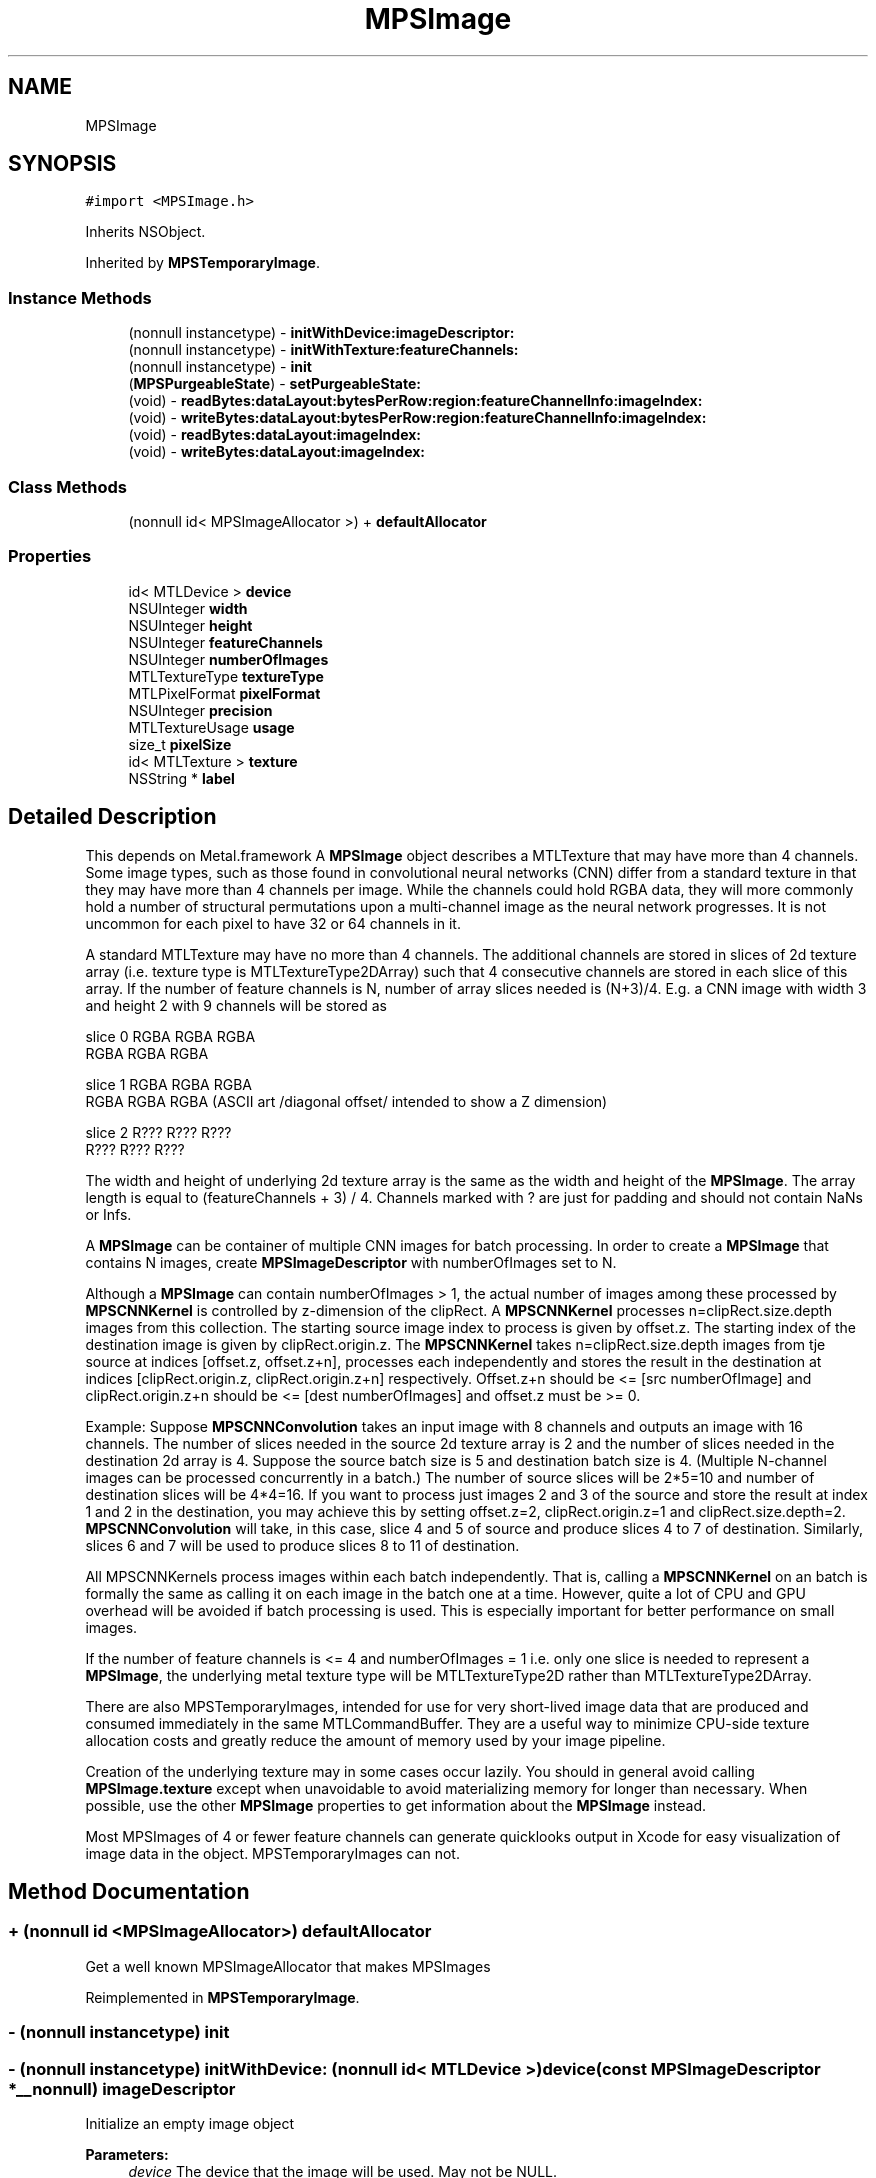 .TH "MPSImage" 3 "Thu Jul 13 2017" "Version MetalPerformanceShaders-87.2" "MetalPerformanceShaders.framework" \" -*- nroff -*-
.ad l
.nh
.SH NAME
MPSImage
.SH SYNOPSIS
.br
.PP
.PP
\fC#import <MPSImage\&.h>\fP
.PP
Inherits NSObject\&.
.PP
Inherited by \fBMPSTemporaryImage\fP\&.
.SS "Instance Methods"

.in +1c
.ti -1c
.RI "(nonnull instancetype) \- \fBinitWithDevice:imageDescriptor:\fP"
.br
.ti -1c
.RI "(nonnull instancetype) \- \fBinitWithTexture:featureChannels:\fP"
.br
.ti -1c
.RI "(nonnull instancetype) \- \fBinit\fP"
.br
.ti -1c
.RI "(\fBMPSPurgeableState\fP) \- \fBsetPurgeableState:\fP"
.br
.ti -1c
.RI "(void) \- \fBreadBytes:dataLayout:bytesPerRow:region:featureChannelInfo:imageIndex:\fP"
.br
.ti -1c
.RI "(void) \- \fBwriteBytes:dataLayout:bytesPerRow:region:featureChannelInfo:imageIndex:\fP"
.br
.ti -1c
.RI "(void) \- \fBreadBytes:dataLayout:imageIndex:\fP"
.br
.ti -1c
.RI "(void) \- \fBwriteBytes:dataLayout:imageIndex:\fP"
.br
.in -1c
.SS "Class Methods"

.in +1c
.ti -1c
.RI "(nonnull id< MPSImageAllocator >) + \fBdefaultAllocator\fP"
.br
.in -1c
.SS "Properties"

.in +1c
.ti -1c
.RI "id< MTLDevice > \fBdevice\fP"
.br
.ti -1c
.RI "NSUInteger \fBwidth\fP"
.br
.ti -1c
.RI "NSUInteger \fBheight\fP"
.br
.ti -1c
.RI "NSUInteger \fBfeatureChannels\fP"
.br
.ti -1c
.RI "NSUInteger \fBnumberOfImages\fP"
.br
.ti -1c
.RI "MTLTextureType \fBtextureType\fP"
.br
.ti -1c
.RI "MTLPixelFormat \fBpixelFormat\fP"
.br
.ti -1c
.RI "NSUInteger \fBprecision\fP"
.br
.ti -1c
.RI "MTLTextureUsage \fBusage\fP"
.br
.ti -1c
.RI "size_t \fBpixelSize\fP"
.br
.ti -1c
.RI "id< MTLTexture > \fBtexture\fP"
.br
.ti -1c
.RI "NSString * \fBlabel\fP"
.br
.in -1c
.SH "Detailed Description"
.PP 
This depends on Metal\&.framework  A \fBMPSImage\fP object describes a MTLTexture that may have more than 4 channels\&.  Some image types, such as those found in convolutional neural networks (CNN) differ from a standard texture in that they may have more than 4 channels per image\&. While the channels could hold RGBA data, they will more commonly hold a number of structural permutations upon a multi-channel image as the neural network progresses\&. It is not uncommon for each pixel to have 32 or 64 channels in it\&.
.PP
A standard MTLTexture may have no more than 4 channels\&. The additional channels are stored in slices of 2d texture array (i\&.e\&. texture type is MTLTextureType2DArray) such that 4 consecutive channels are stored in each slice of this array\&. If the number of feature channels is N, number of array slices needed is (N+3)/4\&. E\&.g\&. a CNN image with width 3 and height 2 with 9 channels will be stored as 
.PP
.nf
slice 0   RGBA   RGBA  RGBA
          RGBA   RGBA  RGBA

slice 1      RGBA   RGBA   RGBA
             RGBA   RGBA   RGBA         (ASCII art /diagonal offset/ intended to show a Z dimension)

slice 2         R???   R???   R???
                R???   R???   R???

.fi
.PP
 The width and height of underlying 2d texture array is the same as the width and height of the \fBMPSImage\fP\&. The array length is equal to (featureChannels + 3) / 4\&. Channels marked with ? are just for padding and should not contain NaNs or Infs\&.
.PP
A \fBMPSImage\fP can be container of multiple CNN images for batch processing\&. In order to create a \fBMPSImage\fP that contains N images, create \fBMPSImageDescriptor\fP with numberOfImages set to N\&.
.PP
Although a \fBMPSImage\fP can contain numberOfImages > 1, the actual number of images among these processed by \fBMPSCNNKernel\fP is controlled by z-dimension of the clipRect\&. A \fBMPSCNNKernel\fP processes n=clipRect\&.size\&.depth images from this collection\&. The starting source image index to process is given by offset\&.z\&. The starting index of the destination image is given by clipRect\&.origin\&.z\&. The \fBMPSCNNKernel\fP takes n=clipRect\&.size\&.depth images from tje source at indices [offset\&.z, offset\&.z+n], processes each independently and stores the result in the destination at indices [clipRect\&.origin\&.z, clipRect\&.origin\&.z+n] respectively\&. Offset\&.z+n should be <= [src numberOfImage] and clipRect\&.origin\&.z+n should be <= [dest numberOfImages] and offset\&.z must be >= 0\&.
.PP
Example: Suppose \fBMPSCNNConvolution\fP takes an input image with 8 channels and outputs an image with 16 channels\&. The number of slices needed in the source 2d texture array is 2 and the number of slices needed in the destination 2d array is 4\&. Suppose the source batch size is 5 and destination batch size is 4\&. (Multiple N-channel images can be processed concurrently in a batch\&.) The number of source slices will be 2*5=10 and number of destination slices will be 4*4=16\&. If you want to process just images 2 and 3 of the source and store the result at index 1 and 2 in the destination, you may achieve this by setting offset\&.z=2, clipRect\&.origin\&.z=1 and clipRect\&.size\&.depth=2\&. \fBMPSCNNConvolution\fP will take, in this case, slice 4 and 5 of source and produce slices 4 to 7 of destination\&. Similarly, slices 6 and 7 will be used to produce slices 8 to 11 of destination\&.
.PP
All MPSCNNKernels process images within each batch independently\&. That is, calling a \fBMPSCNNKernel\fP on an batch is formally the same as calling it on each image in the batch one at a time\&. However, quite a lot of CPU and GPU overhead will be avoided if batch processing is used\&. This is especially important for better performance on small images\&.
.PP
If the number of feature channels is <= 4 and numberOfImages = 1 i\&.e\&. only one slice is needed to represent a \fBMPSImage\fP, the underlying metal texture type will be MTLTextureType2D rather than MTLTextureType2DArray\&.
.PP
There are also MPSTemporaryImages, intended for use for very short-lived image data that are produced and consumed immediately in the same MTLCommandBuffer\&. They are a useful way to minimize CPU-side texture allocation costs and greatly reduce the amount of memory used by your image pipeline\&.
.PP
Creation of the underlying texture may in some cases occur lazily\&. You should in general avoid calling \fBMPSImage\&.texture\fP except when unavoidable to avoid materializing memory for longer than necessary\&. When possible, use the other \fBMPSImage\fP properties to get information about the \fBMPSImage\fP instead\&.
.PP
Most MPSImages of 4 or fewer feature channels can generate quicklooks output in Xcode for easy visualization of image data in the object\&. MPSTemporaryImages can not\&. 
.SH "Method Documentation"
.PP 
.SS "+ (nonnull id <MPSImageAllocator>) defaultAllocator "
Get a well known MPSImageAllocator that makes MPSImages 
.PP
Reimplemented in \fBMPSTemporaryImage\fP\&.
.SS "\- (nonnull instancetype) init "

.SS "\- (nonnull instancetype) initWithDevice: (nonnull id< MTLDevice >) device(const \fBMPSImageDescriptor\fP *__nonnull) imageDescriptor"
Initialize an empty image object 
.PP
\fBParameters:\fP
.RS 4
\fIdevice\fP The device that the image will be used\&. May not be NULL\&. 
.br
\fIimageDescriptor\fP The \fBMPSImageDescriptor\fP\&. May not be NULL\&. 
.RE
.PP
\fBReturns:\fP
.RS 4
A valid \fBMPSImage\fP object or nil, if failure\&.  Storage to store data needed is allocated lazily on first use of \fBMPSImage\fP or when application calls \fBMPSImage\&.texture\fP 
.RE
.PP

.PP
Reimplemented in \fBMPSTemporaryImage\fP\&.
.SS "\- (nonnull instancetype) initWithTexture: (nonnull id< MTLTexture >) texture(NSUInteger) featureChannels"
Initialize an \fBMPSImage\fP object using Metal texture\&. Metal texture has been created by user for specific number of feature channels and number of images\&. 
.PP
\fBParameters:\fP
.RS 4
\fItexture\fP The MTLTexture allocated by the user to be used as backing for \fBMPSImage\fP\&. 
.br
\fIfeatureChannels\fP Number of feature channels this texture contains\&. 
.RE
.PP
\fBReturns:\fP
.RS 4
A valid \fBMPSImage\fP object or nil, if failure\&.  Application can let MPS framework allocate texture with properties specified in imageDescriptor using initWithDevice:\fBMPSImageDescriptor\fP API above\&. However in memory intensive application, you can save memory (and allocation/deallocation time) by using \fBMPSTemporaryImage\fP where MPS framework aggressively reuse memory underlying textures on same command buffer\&. See \fBMPSTemporaryImage\fP class for details below\&. However, in certain cases, application developer may want more control on allocation, placement, reusing/recycling of memory backing textures used in application using Metal Heaps API\&. In this case, application can create \fBMPSImage\fP from pre-allocated texture using initWithTexture:featureChannels\&.
.RE
.PP
MTLTextureType of texture can be MTLTextureType2D ONLY if featureChannels <= 4 in which case \fBMPSImage\&.numberOfImages\fP is set to 1\&. Else it should be MTLTextureType2DArray with arrayLength == numberOfImage * ((featureChannels + 3)/4)\&. \fBMPSImage\&.numberOfImages\fP is set to texture\&.arrayLength / ((featureChannels + 3)/4)\&.
.PP
For MTLTextures containing typical image data which application may obtain from MetalKit or other libraries such as that drawn from a JPEG or PNG, featureChannels should be set to number of valid color channel e\&.g\&. for RGB data, even thought MTLPixelFormat will be MTLPixelFormatRGBA, featureChannels should be set to 3\&. 
.PP
Reimplemented in \fBMPSTemporaryImage\fP\&.
.SS "\- (void) readBytes: (void *__nonnull) dataBytes(\fBMPSDataLayout\fP) dataLayout(NSUInteger) bytesPerRow(MTLRegion) region(\fBMPSImageReadWriteParams\fP) featureChannelInfo(NSUInteger) imageIndex"
readBytes  Get the values inside \fBMPSImage\fP and put them in the Buffer passed in\&. 
.PP
\fBParameters:\fP
.RS 4
\fIdataBytes\fP The array allocated by the user to be used to put data from \fBMPSImage\fP, the length should be imageWidth * imageHeight * numberOfFeatureChannels and dataType should be inferred from pixelFormat defined in the Image Descriptor\&. 
.br
\fIdataLayout\fP The enum tells how to layout MPS data in the buffer\&. 
.br
\fIbytesPerRow\fP Bytes to stride to point to next row(pixel just below current one) in the user buffer\&. 
.br
\fIfeatureChannelInfo\fP information user fills in to write to a set of feature channels in the image 
.br
\fIimageIndex\fP Image index in \fBMPSImage\fP to write to\&. 
.br
\fIregion\fP region of the \fBMPSImage\fP to read from\&. A region is a structure with the origin in the Image from which to start reading values and a size which represents the width and height of the rectangular region to read from\&. The z direction denotes the number of images, thus for 1 image, origin\&.z = 0 and size\&.depth = 1  Use the enum to set data is coming in with what order\&. The data type will be determined by the pixelFormat defined in the Image Descriptor\&. 
.RE
.PP

.SS "\- (void) readBytes: (void *__nonnull) dataBytes(\fBMPSDataLayout\fP) dataLayout(NSUInteger) imageIndex"
readBytes  Get the values inside \fBMPSImage\fP and put them in the Buffer passed in\&. 
.PP
\fBParameters:\fP
.RS 4
\fIdataBytes\fP The array allocated by the user to be used to put data from \fBMPSImage\fP, the length should be imageWidth * imageHeight * numberOfFeatureChannels and dataType should be inferred from pixelFormat defined in the Image Descriptor\&. 
.br
\fIdataLayout\fP The enum tells how to layout MPS data in the buffer\&. 
.br
\fIimageIndex\fP Image index in \fBMPSImage\fP to read from\&.  Use the enum to set data is coming in with what order\&. The data type will be determined by the pixelFormat defined in the Image Descriptor\&. Region is full image, buffer width and height is same as \fBMPSImage\fP width and height\&. 
.RE
.PP

.SS "\- (\fBMPSPurgeableState\fP) setPurgeableState: (\fBMPSPurgeableState\fP) state"
setPurgeableState  Set (or query) the purgeability state of a \fBMPSImage\fP  Usage is per [MTLResource setPurgeableState:], except that the MTLTexture might be MPSPurgeableStateAllocationDeferred, which means there is no texture to mark volatile / nonvolatile\&. Attempts to set purgeability on MTLTextures that have not been allocated will be ignored\&. 
.SS "\- (void) writeBytes: (const void *__nonnull) dataBytes(\fBMPSDataLayout\fP) dataLayout(NSUInteger) bytesPerRow(MTLRegion) region(\fBMPSImageReadWriteParams\fP) featureChannelInfo(NSUInteger) imageIndex"
writeBytes  Set the values inside \fBMPSImage\fP with the Buffer passed in\&. 
.PP
\fBParameters:\fP
.RS 4
\fIdataBytes\fP The array allocated by the user to be used to put data from \fBMPSImage\fP, the length should be imageWidth * imageHeight * numberOfFeatureChannels and dataType should be inferred from pixelFormat defined in the Image Descriptor\&. 
.br
\fIdataLayout\fP The enum tells how to layout MPS data in the buffer\&. 
.br
\fIbytesPerRow\fP Bytes to stride to point to next row(pixel just below current one) in the user buffer\&. 
.br
\fIregion\fP region of the \fBMPSImage\fP to write to\&. A region is a structure with the origin in the Image from which to start writing values and a size which represents the width and height of the rectangular region to write in\&. The z direction denotes the number of images, thus for 1 image, origin\&.z = 0 and size\&.depth = 1 
.br
\fIfeatureChannelInfo\fP information user fills in to read from a set of feature channels in the image 
.br
\fIimageIndex\fP Image index in \fBMPSImage\fP to write to\&.  Use the enum to set data is coming in with what order\&. The data type will be determined by the pixelFormat defined in the Image Descriptor\&. 
.RE
.PP

.SS "\- (void) writeBytes: (const void *__nonnull) dataBytes(\fBMPSDataLayout\fP) dataLayout(NSUInteger) imageIndex"
writeBytes  Set the values inside \fBMPSImage\fP with the Buffer passed in\&. 
.PP
\fBParameters:\fP
.RS 4
\fIdataBytes\fP The array allocated by the user to be used to put data from \fBMPSImage\fP, the length should be imageWidth * imageHeight * numberOfFeatureChannels and dataType should be inferred from pixelFormat defined in the Image Descriptor\&. 
.br
\fIdataLayout\fP The enum tells how to layout MPS data in the buffer\&. 
.br
\fIimageIndex\fP Image index in \fBMPSImage\fP to write to\&.  Use the enum to set data is coming in with what order\&. The data type will be determined by the pixelFormat defined in the Image Descriptor\&. Region is full image, buffer width and height is same as \fBMPSImage\fP width and height\&. 
.RE
.PP

.SH "Property Documentation"
.PP 
.SS "\- device\fC [read]\fP, \fC [nonatomic]\fP, \fC [retain]\fP"
The device on which the \fBMPSImage\fP will be used 
.SS "\- featureChannels\fC [read]\fP, \fC [nonatomic]\fP, \fC [assign]\fP"
The number of feature channels per pixel\&. 
.SS "\- height\fC [read]\fP, \fC [nonatomic]\fP, \fC [assign]\fP"
The formal height of the image in pixels\&. 
.SS "\- label\fC [read]\fP, \fC [write]\fP, \fC [atomic]\fP, \fC [copy]\fP"
A string to help identify this object\&. 
.SS "\- numberOfImages\fC [read]\fP, \fC [nonatomic]\fP, \fC [assign]\fP"
numberOfImages for batch processing 
.SS "\- pixelFormat\fC [read]\fP, \fC [nonatomic]\fP, \fC [assign]\fP"
The MTLPixelFormat of the underlying texture 
.SS "\- pixelSize\fC [read]\fP, \fC [nonatomic]\fP, \fC [assign]\fP"
Number of bytes from the first byte of one pixel to the first byte of the next pixel in storage order\&. (Includes padding\&.) 
.SS "\- precision\fC [read]\fP, \fC [nonatomic]\fP, \fC [assign]\fP"
The number of bits of numeric precision available for each feature channel\&.  This is precision, not size\&. That is, float is 24 bits, not 32\&. half precision floating-point is 11 bits, not 16\&. SNorm formats have one less bit of precision for the sign bit, etc\&. For formats like MTLPixelFormatB5G6R5Unorm it is the precision of the most precise channel, in this case 6\&. When this information is unavailable, typically compressed formats, 0 will be returned\&. 
.SS "\- texture\fC [read]\fP, \fC [nonatomic]\fP, \fC [assign]\fP"
The associated MTLTexture object\&. This is a 2D texture if numberOfImages is 1 and number of feature channels <= 4\&. It is a 2D texture array otherwise\&.  To avoid the high cost of premature allocation of the underlying texture, avoid calling this property except when strictly necessary\&. [\fBMPSCNNKernel\fP encode\&.\&.\&.] calls typically cause their arguments to become allocated\&. Likewise, MPSImages initialized with -initWithTexture: featureChannels: have already been allocated\&. 
.SS "\- textureType\fC [read]\fP, \fC [nonatomic]\fP, \fC [assign]\fP"
The type of the underlying texture, typically MTLTextureType2D or MTLTextureType2DArray 
.SS "\- usage\fC [read]\fP, \fC [nonatomic]\fP, \fC [assign]\fP"
Description of texture usage\&. 
.SS "\- width\fC [read]\fP, \fC [nonatomic]\fP, \fC [assign]\fP"
The formal width of the image in pixels\&. 

.SH "Author"
.PP 
Generated automatically by Doxygen for MetalPerformanceShaders\&.framework from the source code\&.
